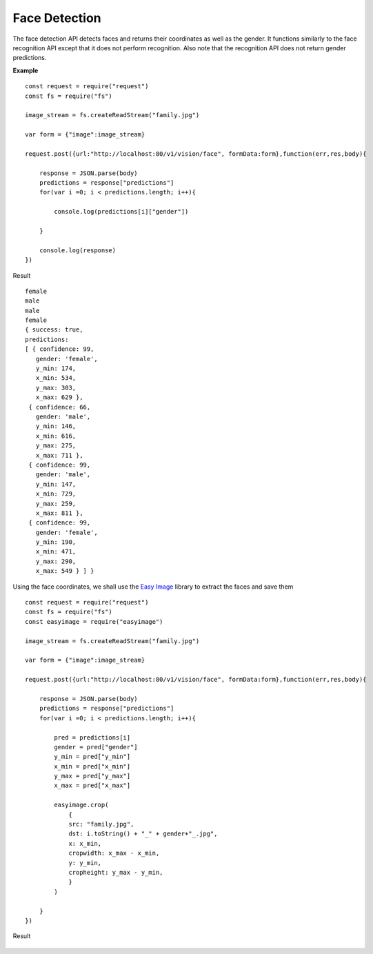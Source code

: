 .. DeepStack documentation master file, created by
   sphinx-quickstart on Wed Dec 12 17:30:35 2018.
   You can adapt this file completely to your liking, but it should at least
   contain the root `toctree` directive.

Face Detection
==============

The face detection API detects faces and returns their coordinates as well as the gender.
It functions similarly to the face recognition API except that it does not 
perform recognition. 
Also note that the recognition API does not return gender predictions.

**Example**

.. figure:: family.jpg
    :align: center

::

    const request = require("request")
    const fs = require("fs")

    image_stream = fs.createReadStream("family.jpg")

    var form = {"image":image_stream}

    request.post({url:"http://localhost:80/v1/vision/face", formData:form},function(err,res,body){

        response = JSON.parse(body)
        predictions = response["predictions"]
        for(var i =0; i < predictions.length; i++){

            console.log(predictions[i]["gender"])

        }

        console.log(response)
    })

Result ::

    female
    male
    male
    female
    { success: true,
    predictions: 
    [ { confidence: 99,
       gender: 'female',
       y_min: 174,
       x_min: 534,
       y_max: 303,
       x_max: 629 },
     { confidence: 66,
       gender: 'male',
       y_min: 146,
       x_min: 616,
       y_max: 275,
       x_max: 711 },
     { confidence: 99,
       gender: 'male',
       y_min: 147,
       x_min: 729,
       y_max: 259,
       x_max: 811 },
     { confidence: 99,
       gender: 'female',
       y_min: 190,
       x_min: 471,
       y_max: 290,
       x_max: 549 } ] }

Using the face coordinates, we shall use the `Easy Image <https://www.npmjs.com/package/easyimage />`_ library to extract the faces and save them
::

    const request = require("request")
    const fs = require("fs")
    const easyimage = require("easyimage")

    image_stream = fs.createReadStream("family.jpg")

    var form = {"image":image_stream}

    request.post({url:"http://localhost:80/v1/vision/face", formData:form},function(err,res,body){

        response = JSON.parse(body)
        predictions = response["predictions"]
        for(var i =0; i < predictions.length; i++){
        
            pred = predictions[i]
            gender = pred["gender"]
            y_min = pred["y_min"]
            x_min = pred["x_min"]
            y_max = pred["y_max"]
            x_max = pred["x_max"]
       
            easyimage.crop(
                {
                src: "family.jpg",
                dst: i.toString() + "_" + gender+"_.jpg",
                x: x_min,
                cropwidth: x_max - x_min,
                y: y_min,
                cropheight: y_max - y_min,
                }
            )

        }
    })

Result

.. figure:: image0_female.jpg
    :align: center

.. figure:: image1_male.jpg
    :align: center

.. figure:: image2_male.jpg
    :align: center

.. figure:: image3_female.jpg
    :align: center